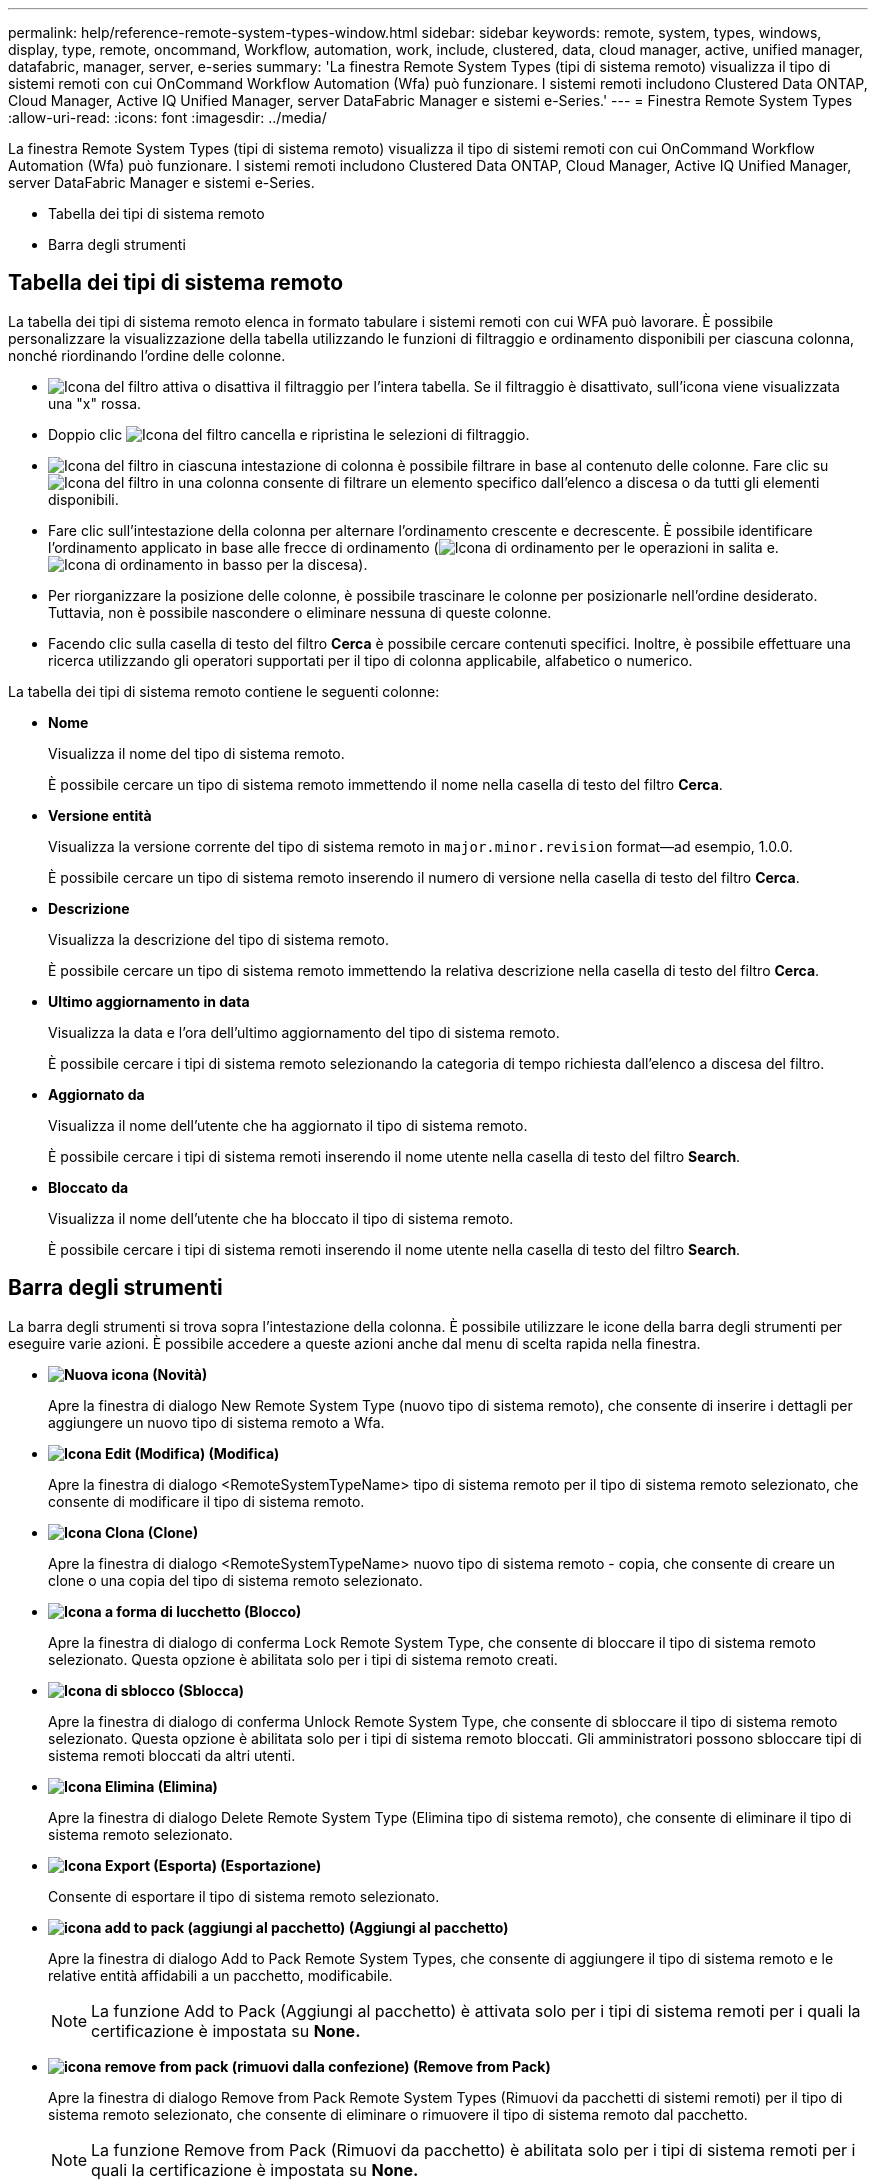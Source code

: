 ---
permalink: help/reference-remote-system-types-window.html 
sidebar: sidebar 
keywords: remote, system, types, windows, display, type, remote, oncommand, Workflow, automation, work, include, clustered, data, cloud manager, active, unified manager, datafabric, manager, server, e-series 
summary: 'La finestra Remote System Types (tipi di sistema remoto) visualizza il tipo di sistemi remoti con cui OnCommand Workflow Automation (Wfa) può funzionare. I sistemi remoti includono Clustered Data ONTAP, Cloud Manager, Active IQ Unified Manager, server DataFabric Manager e sistemi e-Series.' 
---
= Finestra Remote System Types
:allow-uri-read: 
:icons: font
:imagesdir: ../media/


[role="lead"]
La finestra Remote System Types (tipi di sistema remoto) visualizza il tipo di sistemi remoti con cui OnCommand Workflow Automation (Wfa) può funzionare. I sistemi remoti includono Clustered Data ONTAP, Cloud Manager, Active IQ Unified Manager, server DataFabric Manager e sistemi e-Series.

* Tabella dei tipi di sistema remoto
* Barra degli strumenti




== Tabella dei tipi di sistema remoto

La tabella dei tipi di sistema remoto elenca in formato tabulare i sistemi remoti con cui WFA può lavorare. È possibile personalizzare la visualizzazione della tabella utilizzando le funzioni di filtraggio e ordinamento disponibili per ciascuna colonna, nonché riordinando l'ordine delle colonne.

* image:../media/filter_icon_wfa.gif["Icona del filtro"] attiva o disattiva il filtraggio per l'intera tabella. Se il filtraggio è disattivato, sull'icona viene visualizzata una "x" rossa.
* Doppio clic image:../media/filter_icon_wfa.gif["Icona del filtro"] cancella e ripristina le selezioni di filtraggio.
* image:../media/wfa_filter_icon.gif["Icona del filtro"] in ciascuna intestazione di colonna è possibile filtrare in base al contenuto delle colonne. Fare clic su image:../media/wfa_filter_icon.gif["Icona del filtro"] in una colonna consente di filtrare un elemento specifico dall'elenco a discesa o da tutti gli elementi disponibili.
* Fare clic sull'intestazione della colonna per alternare l'ordinamento crescente e decrescente. È possibile identificare l'ordinamento applicato in base alle frecce di ordinamento (image:../media/wfa_sortarrow_up_icon.gif["Icona di ordinamento"] per le operazioni in salita e. image:../media/wfa_sortarrow_down_icon.gif["Icona di ordinamento in basso"] per la discesa).
* Per riorganizzare la posizione delle colonne, è possibile trascinare le colonne per posizionarle nell'ordine desiderato. Tuttavia, non è possibile nascondere o eliminare nessuna di queste colonne.
* Facendo clic sulla casella di testo del filtro *Cerca* è possibile cercare contenuti specifici. Inoltre, è possibile effettuare una ricerca utilizzando gli operatori supportati per il tipo di colonna applicabile, alfabetico o numerico.


La tabella dei tipi di sistema remoto contiene le seguenti colonne:

* *Nome*
+
Visualizza il nome del tipo di sistema remoto.

+
È possibile cercare un tipo di sistema remoto immettendo il nome nella casella di testo del filtro *Cerca*.

* *Versione entità*
+
Visualizza la versione corrente del tipo di sistema remoto in `major.minor.revision` format--ad esempio, 1.0.0.

+
È possibile cercare un tipo di sistema remoto inserendo il numero di versione nella casella di testo del filtro *Cerca*.

* *Descrizione*
+
Visualizza la descrizione del tipo di sistema remoto.

+
È possibile cercare un tipo di sistema remoto immettendo la relativa descrizione nella casella di testo del filtro *Cerca*.

* *Ultimo aggiornamento in data*
+
Visualizza la data e l'ora dell'ultimo aggiornamento del tipo di sistema remoto.

+
È possibile cercare i tipi di sistema remoto selezionando la categoria di tempo richiesta dall'elenco a discesa del filtro.

* *Aggiornato da*
+
Visualizza il nome dell'utente che ha aggiornato il tipo di sistema remoto.

+
È possibile cercare i tipi di sistema remoti inserendo il nome utente nella casella di testo del filtro *Search*.

* *Bloccato da*
+
Visualizza il nome dell'utente che ha bloccato il tipo di sistema remoto.

+
È possibile cercare i tipi di sistema remoti inserendo il nome utente nella casella di testo del filtro *Search*.





== Barra degli strumenti

La barra degli strumenti si trova sopra l'intestazione della colonna. È possibile utilizzare le icone della barra degli strumenti per eseguire varie azioni. È possibile accedere a queste azioni anche dal menu di scelta rapida nella finestra.

* *image:../media/new_wfa_icon.gif["Nuova icona"] (Novità)*
+
Apre la finestra di dialogo New Remote System Type (nuovo tipo di sistema remoto), che consente di inserire i dettagli per aggiungere un nuovo tipo di sistema remoto a Wfa.

* *image:../media/edit_wfa_icon.gif["Icona Edit (Modifica)"] (Modifica)*
+
Apre la finestra di dialogo <RemoteSystemTypeName> tipo di sistema remoto per il tipo di sistema remoto selezionato, che consente di modificare il tipo di sistema remoto.

* *image:../media/clone_wfa_icon.gif["Icona Clona"] (Clone)*
+
Apre la finestra di dialogo <RemoteSystemTypeName> nuovo tipo di sistema remoto - copia, che consente di creare un clone o una copia del tipo di sistema remoto selezionato.

* *image:../media/lock_wfa_icon.gif["Icona a forma di lucchetto"] (Blocco)*
+
Apre la finestra di dialogo di conferma Lock Remote System Type, che consente di bloccare il tipo di sistema remoto selezionato. Questa opzione è abilitata solo per i tipi di sistema remoto creati.

* *image:../media/unlock_wfa_icon.gif["Icona di sblocco"] (Sblocca)*
+
Apre la finestra di dialogo di conferma Unlock Remote System Type, che consente di sbloccare il tipo di sistema remoto selezionato. Questa opzione è abilitata solo per i tipi di sistema remoto bloccati. Gli amministratori possono sbloccare tipi di sistema remoti bloccati da altri utenti.

* *image:../media/delete_wfa_icon.gif["Icona Elimina"] (Elimina)*
+
Apre la finestra di dialogo Delete Remote System Type (Elimina tipo di sistema remoto), che consente di eliminare il tipo di sistema remoto selezionato.

* *image:../media/export_wfa_icon.gif["Icona Export (Esporta)"] (Esportazione)*
+
Consente di esportare il tipo di sistema remoto selezionato.

* *image:../media/add_to_pack.png["icona add to pack (aggiungi al pacchetto)"] (Aggiungi al pacchetto)*
+
Apre la finestra di dialogo Add to Pack Remote System Types, che consente di aggiungere il tipo di sistema remoto e le relative entità affidabili a un pacchetto, modificabile.

+

NOTE: La funzione Add to Pack (Aggiungi al pacchetto) è attivata solo per i tipi di sistema remoti per i quali la certificazione è impostata su *None.*

* *image:../media/remove_from_pack.png["icona remove from pack (rimuovi dalla confezione)"] (Remove from Pack)*
+
Apre la finestra di dialogo Remove from Pack Remote System Types (Rimuovi da pacchetti di sistemi remoti) per il tipo di sistema remoto selezionato, che consente di eliminare o rimuovere il tipo di sistema remoto dal pacchetto.

+

NOTE: La funzione Remove from Pack (Rimuovi da pacchetto) è abilitata solo per i tipi di sistema remoti per i quali la certificazione è impostata su *None.*


